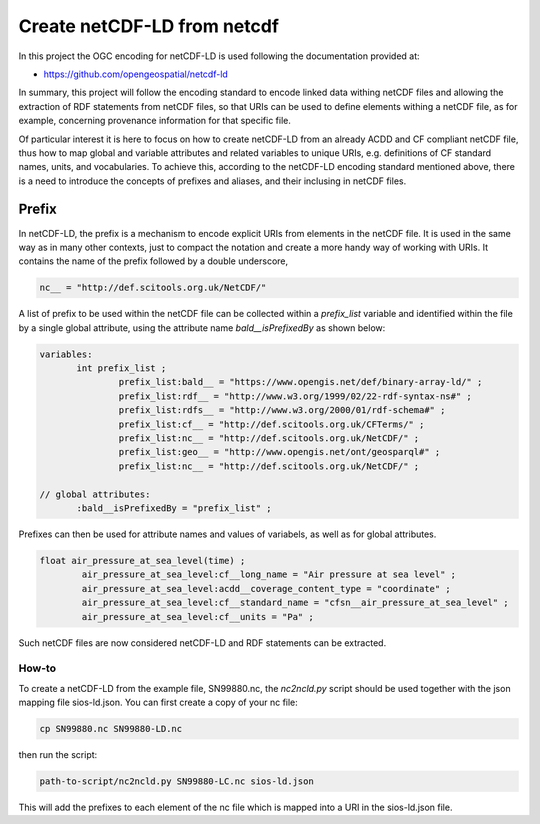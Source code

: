Create netCDF-LD from netcdf
****************************

In this project the OGC encoding for netCDF-LD is used following the documentation provided at:

- https://github.com/opengeospatial/netcdf-ld

In summary, this project will follow the encoding standard to encode linked data withing netCDF files and allowing 
the extraction of RDF statements from netCDF files, so that URIs can be used to define elements withing a netCDF file, 
as for example, concerning provenance information for that specific file. 

Of particular interest it is here to focus on how to create netCDF-LD from an already ACDD and CF compliant netCDF file, 
thus how to map global and variable attributes and related variables to unique URIs, e.g. definitions of CF standard names, units, and vocabularies. 
To achieve this, according to the netCDF-LD encoding standard mentioned above, there is a need to introduce the concepts of prefixes and aliases, and 
their inclusing in netCDF files. 

Prefix
------
In netCDF-LD, the prefix is a mechanism to encode explicit URIs from elements in the netCDF file. It is used in the same way as in many other contexts, just to compact the notation and 
create a more handy way of working with URIs. It contains the name of the prefix followed by a double underscore,  

.. code-block:: bash

 nc__ = "http://def.scitools.org.uk/NetCDF/" 

A list of prefix to be used within the netCDF file can be collected within a *prefix_list* variable and identified within the file by a single global attribute, using the attribute name *bald__isPrefixedBy* as shown below:

.. code-block:: bash

 variables:
        int prefix_list ;
                prefix_list:bald__ = "https://www.opengis.net/def/binary-array-ld/" ;
                prefix_list:rdf__ = "http://www.w3.org/1999/02/22-rdf-syntax-ns#" ;
                prefix_list:rdfs__ = "http://www.w3.org/2000/01/rdf-schema#" ;
                prefix_list:cf__ = "http://def.scitools.org.uk/CFTerms/" ;
                prefix_list:nc__ = "http://def.scitools.org.uk/NetCDF/" ;
                prefix_list:geo__ = "http://www.opengis.net/ont/geosparql#" ;
                prefix_list:nc__ = "http://def.scitools.org.uk/NetCDF/" ;

 // global attributes:
        :bald__isPrefixedBy = "prefix_list" ;

Prefixes can then be used for attribute names and values of variabels, as well as for global attributes.

.. code-block:: bash

	float air_pressure_at_sea_level(time) ;
		air_pressure_at_sea_level:cf__long_name = "Air pressure at sea level" ;
		air_pressure_at_sea_level:acdd__coverage_content_type = "coordinate" ;
		air_pressure_at_sea_level:cf__standard_name = "cfsn__air_pressure_at_sea_level" ;
		air_pressure_at_sea_level:cf__units = "Pa" ;

Such netCDF files are now considered netCDF-LD and RDF statements can be extracted. 

How-to
======

To create a netCDF-LD from the example file, SN99880.nc, the *nc2ncld.py* script should be used together with the json mapping file sios-ld.json. You can first create a copy of your nc file: 

.. code-block:: bash

 cp SN99880.nc SN99880-LD.nc
  
then run the script: 

.. code-block:: bash

 path-to-script/nc2ncld.py SN99880-LC.nc sios-ld.json

This will add the prefixes to each element of the nc file which is mapped into a URI in the sios-ld.json file.

